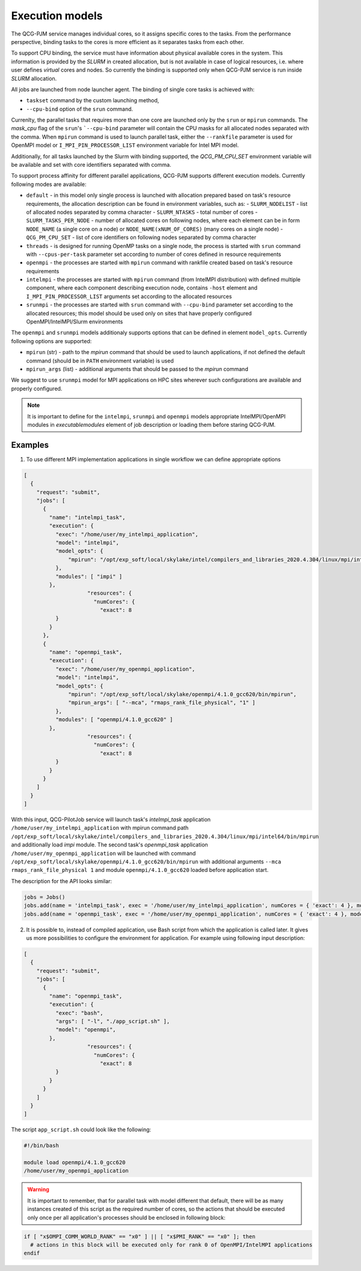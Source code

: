 Execution models
======================

The QCG-PJM service manages individual cores, so it assigns specific cores to
the tasks. From the performance perspective, binding tasks to the cores is more
efficient as it separates tasks from each other.

To support CPU binding, the service must have information about physical
available cores in the system. This information is provided by the *SLURM* in
created allocation, but is not available in case of logical resources, i.e.
where user defines *virtual* cores and nodes. So currently the binding is
supported only when QCG-PJM service is run inside *SLURM* allocation.

All jobs are launched from node launcher agent. The binding of single core tasks is achieved with:

- ``taskset`` command by the custom launching method,
- ``--cpu-bind`` option of the ``srun`` command.

Currenlty, the parallel tasks that requires more than one core are launched
only by the ``srun`` or ``mpirun`` commands. The `mask_cpu` flag of the
``srun``'s ```--cpu-bind`` parameter will contain the CPU masks for all
allocated nodes separated with the comma. When ``mpirun`` command is used to
launch parallel task, either the ``--rankfile`` parameter is used for OpenMPI
model or ``I_MPI_PIN_PROCESSOR_LIST`` environment variable for Intel MPI
model.

Additionally, for all tasks launched by the Slurm with binding supported, the
*QCG_PM_CPU_SET* environment variable will be available and set with core
identifiers separated with comma.

To support process affinity for different parallel applications, QCG-PJM supports
different execution models. Currently following modes are available:

- ``default`` - in this model only single process is launched with allocation prepared based on task's resource requirements, the allocation description can be found in environment variables, such as:
  - ``SLURM_NODELIST`` - list of allocated nodes separated by comma character
  - ``SLURM_NTASKS`` - total number of cores
  - ``SLURM_TASKS_PER_NODE`` - number of allocated cores on following nodes, where each element can be in form ``NODE_NAME`` (a single core on a node) or ``NODE_NAME(xNUM_OF_CORES)`` (many cores on a single node)
  - ``QCG_PM_CPU_SET`` - list of core identifiers on following nodes separated by comma character
- ``threads`` - is designed for running OpenMP tasks on a single node, the process is started with ``srun`` command with ``--cpus-per-task`` parameter set according to number of cores defined in resource requirements
- ``openmpi`` - the processes are started with ``mpirun`` command with rankfile created based on task's resource requirements
- ``intelmpi`` - the processes are started with ``mpirun`` command (from IntelMPI distribution) with defined multiple component, where each component describing execution node, contains ``-host`` element and ``I_MPI_PIN_PROCESSOR_LIST`` arguments set according to the allocated resources
- ``srunmpi`` - the processes are started with ``srun`` command with ``--cpu-bind`` parameter set according to the allocated resources; this model should be used only on sites that have properly configured OpenMPI/IntelMPI/Slurm environments

The ``openmpi`` and ``srunmpi`` models additionaly supports options that can be defined in element ``model_opts``. Currently following options are supported:

- ``mpirun`` (str) - path to the `mpirun` command that should be used to launch applications, if not defined the default command (should be in ``PATH`` environment variable) is used
- ``mpirun_args`` (list) - additional arguments that should be passed to the `mpirun` command

We suggest to use ``srunmpi`` model for MPI applications on HPC sites wherever such configurations
are available and properly configured.

.. note::

    It is important to define for the ``intelmpi``, ``srunmpi`` and ``openmpi`` models appropriate IntelMPI/OpenMPI modules in `executable\modules` element of job description or loading them before staring QCG-PJM.

Examples
--------

1) To use different MPI implementation applications in single workflow we can define appropriate options

.. code:: json

    [
      {
        "request": "submit",
        "jobs": [
          {
            "name": "intelmpi_task",
            "execution": {
              "exec": "/home/user/my_intelmpi_application",
              "model": "intelmpi",
              "model_opts": {
                  "mpirun": "/opt/exp_soft/local/skylake/intel/compilers_and_libraries_2020.4.304/linux/mpi/intel64/bin/mpirun"
              },
              "modules": [ "impi" ]
            },
			"resources": {
			  "numCores": {
			    "exact": 8
              }
            }
          },
          {
            "name": "openmpi_task",
            "execution": {
              "exec": "/home/user/my_openmpi_application",
              "model": "intelmpi",
              "model_opts": {
                  "mpirun": "/opt/exp_soft/local/skylake/openmpi/4.1.0_gcc620/bin/mpirun",
                  "mpirun_args": [ "--mca", "rmaps_rank_file_physical", "1" ]
              },
              "modules": [ "openmpi/4.1.0_gcc620" ]
            },
			"resources": {
			  "numCores": {
			    "exact": 8
              }
            }
          }
        ]
      }
    ]

With this input, QCG-PilotJob service will launch task's `intelmpi_task`
application ``/home/user/my_intelmpi_application`` with mpirun command path
``/opt/exp_soft/local/skylake/intel/compilers_and_libraries_2020.4.304/linux/mpi/intel64/bin/mpirun``
and additionally load `impi` module. The second task's `openmpi_task`
application ``/home/user/my_openmpi_application`` will be launched with command
``/opt/exp_soft/local/skylake/openmpi/4.1.0_gcc620/bin/mpirun`` with additional
arguments ``--mca rmaps_rank_file_physical 1`` and module
``openmpi/4.1.0_gcc620`` loaded before application start.

The description for the API looks similar:

.. code:: python

  jobs = Jobs()
  jobs.add(name = 'intelmpi_task', exec = '/home/user/my_intelmpi_application', numCores = { 'exact': 4 }, model = 'intelmpi', model_opts = { 'mpirun': '/opt/exp_soft/local/skylake/intel/compilers_and_libraries_2020.4.304/linux/mpi/intel64/bin/mpirun' }, modules = [ 'impi' ])
  jobs.add(name = 'openmpi_task', exec = '/home/user/my_openmpi_application', numCores = { 'exact': 4 }, model = 'openmpi', model_opts = { 'mpirun': '/opt/exp_soft/local/skylake/openmpi/4.1.0_gcc620/bin/mpirun', 'mpirun_args': ['--mca', 'rmaps_rank_file_physical', '1']}, modules = [ 'openmpi/4.1.0_gcc620' ])

2) It is possible to, instead of compiled application, use Bash script from which the application is called later. It gives us more possibilities to configure the environment for application. For example using following input description:

.. code:: json

    [
      {
        "request": "submit",
        "jobs": [
          {
            "name": "openmpi_task",
            "execution": {
              "exec": "bash",
              "args": [ "-l", "./app_script.sh" ],
              "model": "openmpi",
            },
			"resources": {
			  "numCores": {
			    "exact": 8
              }
            }
          }
        ]
      }
    ]

The script ``app_script.sh`` could look like the following:

.. code:: bash

    #!/bin/bash

    module load openmpi/4.1.0_gcc620
    /home/user/my_openmpi_application

.. warning::

  It is important to remember, that for parallel task with model different that default, there will be as many instances created of this script as the required number of cores, so the actions that should be executed only once per all application's processes should be enclosed in following block:

.. code:: bash

  if [ "x$OMPI_COMM_WORLD_RANK" == "x0" ] || [ "x$PMI_RANK" == "x0" ]; then
    # actions in this block will be executed only for rank 0 of OpenMPI/IntelMPI applications
  endif


